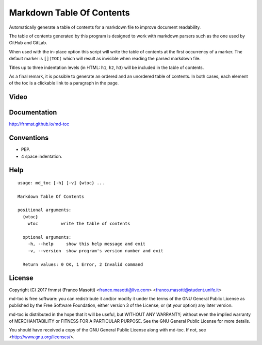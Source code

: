 Markdown Table Of Contents
==========================

Automatically generate a table of contents for a markdown file to improve
document readability.

The table of contents generated by this program is designed to work with
markdown parsers such as the one used by GitHub and GitLab.

When used with the in-place option this script will write the table of 
contents at the first occurrency of a marker. The default marker is ``[](TOC)`` 
which will result as invisible when reading the parsed markdown file.

Titles up to three indentation levels (in HTML: ``h1``, ``h2``, ``h3``) will be 
included in the table of contents.

As a final remark, it is possible to generate an ordered and an unordered table 
of contents. In both cases, each element of the toc is a clickable link to a 
paragraph in the page.

Video
-----

.. image:: https://asciinema.org/a/155223.png
     :target: https://asciinema.org/a/155223
     :align: center

Documentation
-------------

http://frnmst.github.io/md-toc

Conventions
-----------

- PEP.
- 4 space indentation.

Help
----


::

    usage: md_toc [-h] [-v] {wtoc} ...

    Markdown Table Of Contents

    positional arguments:
      {wtoc}
        wtoc         write the table of contents

      optional arguments:
        -h, --help     show this help message and exit
        -v, --version  show program's version number and exit

      Return values: 0 OK, 1 Error, 2 Invalid command


License
-------

Copyright (C) 2017 frnmst (Franco Masotti) <franco.masotti@live.com>
<franco.masotti@student.unife.it>

md-toc is free software: you can redistribute it and/or modify
it under the terms of the GNU General Public License as published by
the Free Software Foundation, either version 3 of the License, or
(at your option) any later version.

md-toc is distributed in the hope that it will be useful,
but WITHOUT ANY WARRANTY; without even the implied warranty of
MERCHANTABILITY or FITNESS FOR A PARTICULAR PURPOSE.  See the
GNU General Public License for more details.

You should have received a copy of the GNU General Public License
along with md-toc.  If not, see <http://www.gnu.org/licenses/>.
          
